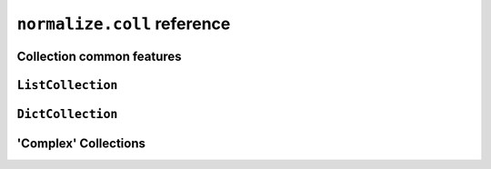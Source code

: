 
``normalize.coll`` reference
============================

Collection common features
--------------------------

``ListCollection``
------------------

``DictCollection``
------------------

'Complex' Collections
---------------------


